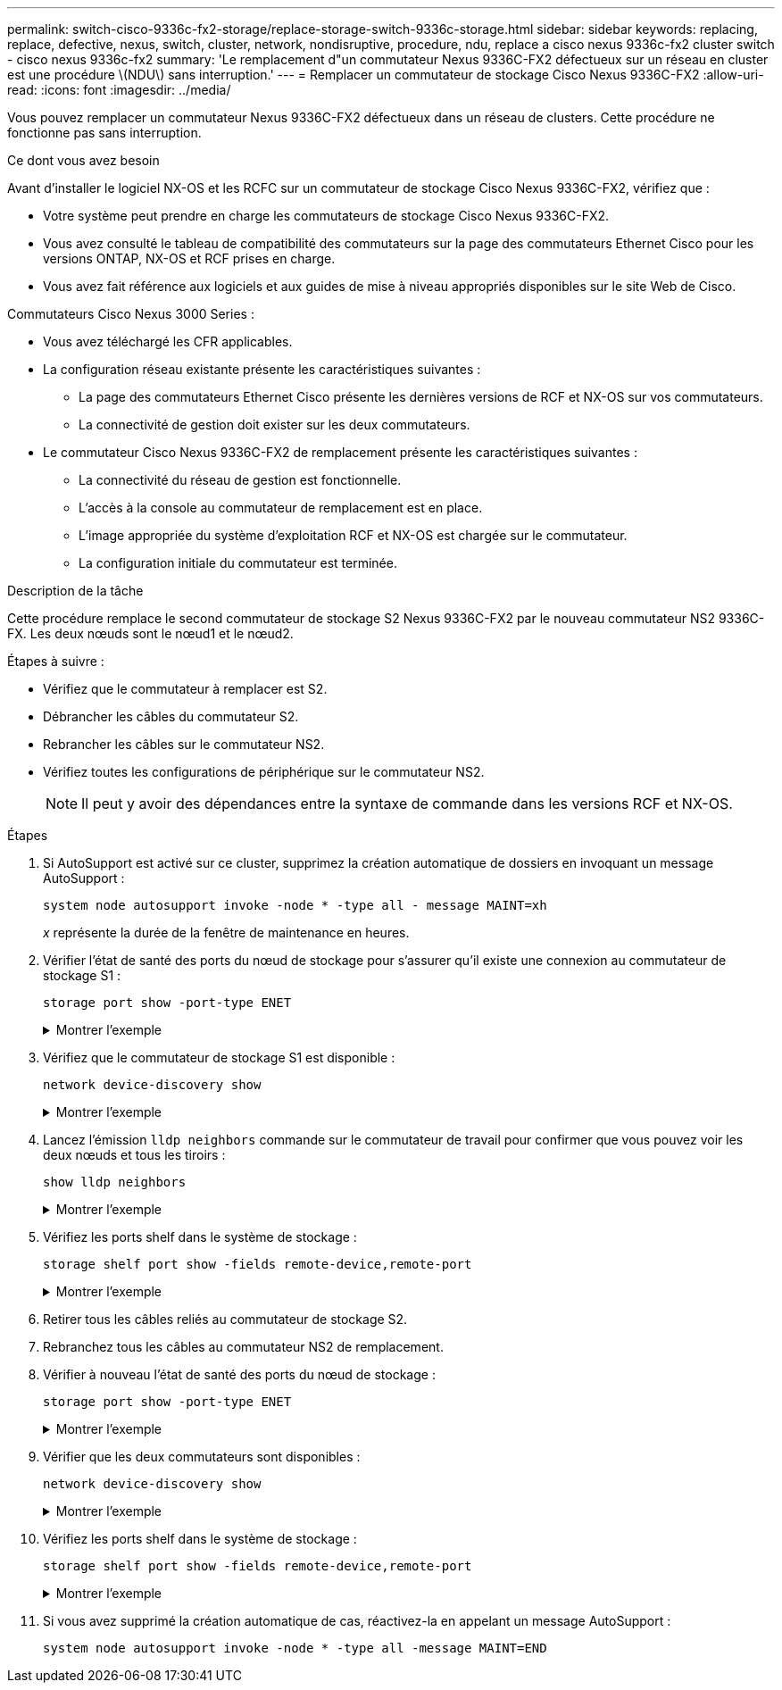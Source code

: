---
permalink: switch-cisco-9336c-fx2-storage/replace-storage-switch-9336c-storage.html 
sidebar: sidebar 
keywords: replacing, replace, defective, nexus, switch, cluster, network, nondisruptive, procedure, ndu, replace a cisco nexus 9336c-fx2 cluster switch - cisco nexus 9336c-fx2 
summary: 'Le remplacement d"un commutateur Nexus 9336C-FX2 défectueux sur un réseau en cluster est une procédure \(NDU\) sans interruption.' 
---
= Remplacer un commutateur de stockage Cisco Nexus 9336C-FX2
:allow-uri-read: 
:icons: font
:imagesdir: ../media/


[role="lead"]
Vous pouvez remplacer un commutateur Nexus 9336C-FX2 défectueux dans un réseau de clusters. Cette procédure ne fonctionne pas sans interruption.

.Ce dont vous avez besoin
Avant d'installer le logiciel NX-OS et les RCFC sur un commutateur de stockage Cisco Nexus 9336C-FX2, vérifiez que :

* Votre système peut prendre en charge les commutateurs de stockage Cisco Nexus 9336C-FX2.
* Vous avez consulté le tableau de compatibilité des commutateurs sur la page des commutateurs Ethernet Cisco pour les versions ONTAP, NX-OS et RCF prises en charge.
* Vous avez fait référence aux logiciels et aux guides de mise à niveau appropriés disponibles sur le site Web de Cisco.


Commutateurs Cisco Nexus 3000 Series :

* Vous avez téléchargé les CFR applicables.
* La configuration réseau existante présente les caractéristiques suivantes :
+
** La page des commutateurs Ethernet Cisco présente les dernières versions de RCF et NX-OS sur vos commutateurs.
** La connectivité de gestion doit exister sur les deux commutateurs.


* Le commutateur Cisco Nexus 9336C-FX2 de remplacement présente les caractéristiques suivantes :
+
** La connectivité du réseau de gestion est fonctionnelle.
** L'accès à la console au commutateur de remplacement est en place.
** L'image appropriée du système d'exploitation RCF et NX-OS est chargée sur le commutateur.
** La configuration initiale du commutateur est terminée.




.Description de la tâche
Cette procédure remplace le second commutateur de stockage S2 Nexus 9336C-FX2 par le nouveau commutateur NS2 9336C-FX. Les deux nœuds sont le nœud1 et le nœud2.

Étapes à suivre :

* Vérifiez que le commutateur à remplacer est S2.
* Débrancher les câbles du commutateur S2.
* Rebrancher les câbles sur le commutateur NS2.
* Vérifiez toutes les configurations de périphérique sur le commutateur NS2.
+

NOTE: Il peut y avoir des dépendances entre la syntaxe de commande dans les versions RCF et NX-OS.



.Étapes
. Si AutoSupport est activé sur ce cluster, supprimez la création automatique de dossiers en invoquant un message AutoSupport :
+
`system node autosupport invoke -node * -type all - message MAINT=xh`

+
_x_ représente la durée de la fenêtre de maintenance en heures.

. Vérifier l'état de santé des ports du nœud de stockage pour s'assurer qu'il existe une connexion au commutateur de stockage S1 :
+
`storage port show -port-type ENET`

+
.Montrer l'exemple
[%collapsible]
====
[listing]
----
storage::*> storage port show -port-type ENET
                                  Speed                     VLAN
Node           Port Type  Mode    (Gb/s) State    Status      ID
-------------- ---- ----- ------- ------ -------- --------- ----
node1
               e3a  ENET  storage 100    enabled  online      30
               e3b  ENET  storage   0    enabled  offline     30
               e7a  ENET  storage   0    enabled  offline     30
               e7b  ENET  storage   0    enabled  offline     30
node2
               e3a  ENET  storage 100    enabled  online      30
               e3b  ENET  storage   0    enabled  offline     30
               e7a  ENET  storage   0    enabled  offline     30
               e7b  ENET  storage   0    enabled  offline     30
storage::*>
----
====
. Vérifiez que le commutateur de stockage S1 est disponible :
+
`network device-discovery show`

+
.Montrer l'exemple
[%collapsible]
====
[listing]
----
storage::*> network device-discovery show
Node/      Local Discovered
Protocol   Port	 Device (LLDP: ChassisID)  Interface  Platform
--------   ----  -----------------------   ---------   ---------
node1/cdp
           e3a   S1                        Ethernet1/1 NX9336C
           e4a   node2                     e4a         AFF-A700
           e4e   node2                     e4e         AFF-A700
node1/lldp
           e3a   S1                        Ethernet1/1 -
           e4a   node2                     e4a         -
           e4e   node2                     e4e         -
node2/cdp
           e3a   S1                        Ethernet1/2 NX9336C
           e4a   node1                     e4a         AFF-A700
           e4e   node1                     e4e         AFF-A700
node2/lldp
           e3a   S1                        Ethernet1/2 -
           e4a   node1                     e4a         -
           e4e   node1                     e4e         -
storage::*>
----
====
. Lancez l'émission `lldp neighbors` commande sur le commutateur de travail pour confirmer que vous pouvez voir les deux nœuds et tous les tiroirs :
+
`show lldp neighbors`

+
.Montrer l'exemple
[%collapsible]
====
[listing]
----
S1# show lldp neighbors
Capability codes:
   (R) Router, (B) Bridge, (T) Telephone, (C) DOCSIS Cable Device
   (W) WLAN Access Point, (P) Repeater, (S) Station, (O) Other
Device ID        Local Intf   Hold-time    Capability    Port ID
node1            Eth1/1       121          S             e3a
node2            Eth1/2       121          S             e3a
SHFGD2008000011  Eth1/5       121          S             e0a
SHFGD2008000011  Eth1/6       120          S             e0a
SHFGD2008000022  Eth1/7       120          S             e0a
SHFGD2008000022  Eth1/8       120          S             e0a
----
====
. Vérifiez les ports shelf dans le système de stockage :
+
`storage shelf port show -fields remote-device,remote-port`

+
.Montrer l'exemple
[%collapsible]
====
[listing]
----
storage::*> storage shelf port show -fields remote-device,remote-port
shelf   id  remote-port   remote-device
-----   --  -----------   -------------
3.20    0   Ethernet1/5   S1
3.20    1   -             -
3.20    2   Ethernet1/6   S1
3.20    3   -             -
3.30    0   Ethernet1/7   S1
3.20    1   -             -
3.30    2   Ethernet1/8   S1
3.20    3   -             -
storage::*>
----
====
. Retirer tous les câbles reliés au commutateur de stockage S2.
. Rebranchez tous les câbles au commutateur NS2 de remplacement.
. Vérifier à nouveau l'état de santé des ports du nœud de stockage :
+
`storage port show -port-type ENET`

+
.Montrer l'exemple
[%collapsible]
====
[listing]
----
storage::*> storage port show -port-type ENET
                                    Speed                     VLAN
Node             Port Type  Mode    (Gb/s) State    Status      ID
---------------- ---- ----- ------- ------ -------- --------- ----
node1
                 e3a  ENET  storage 100    enabled  online      30
                 e3b  ENET  storage   0    enabled  offline     30
                 e7a  ENET  storage   0    enabled  offline     30
                 e7b  ENET  storage   0    enabled  offline     30
node2
                 e3a  ENET  storage 100    enabled  online      30
                 e3b  ENET  storage   0    enabled  offline     30
                 e7a  ENET  storage   0    enabled  offline     30
                 e7b  ENET  storage   0    enabled  offline     30
storage::*>
----
====
. Vérifier que les deux commutateurs sont disponibles :
+
`network device-discovery show`

+
.Montrer l'exemple
[%collapsible]
====
[listing]
----
storage::*> network device-discovery show
Node/     Local Discovered
Protocol  Port  Device (LLDP: ChassisID)  Interface	  Platform
--------  ----  -----------------------   ---------   ---------
node1/cdp
          e3a  S1                         Ethernet1/1 NX9336C
          e4a  node2                      e4a         AFF-A700
          e4e  node2                      e4e         AFF-A700
          e7b   NS2                       Ethernet1/1 NX9336C
node1/lldp
          e3a  S1                         Ethernet1/1 -
          e4a  node2                      e4a         -
          e4e  node2                      e4e         -
          e7b  NS2                        Ethernet1/1 -
node2/cdp
          e3a  S1                         Ethernet1/2 NX9336C
          e4a  node1                      e4a         AFF-A700
          e4e  node1                      e4e         AFF-A700
          e7b  NS2                        Ethernet1/2 NX9336C
node2/lldp
          e3a  S1                         Ethernet1/2 -
          e4a  node1                      e4a         -
          e4e  node1                      e4e         -
          e7b  NS2                        Ethernet1/2 -
storage::*>
----
====
. Vérifiez les ports shelf dans le système de stockage :
+
`storage shelf port show -fields remote-device,remote-port`

+
.Montrer l'exemple
[%collapsible]
====
[listing]
----
storage::*> storage shelf port show -fields remote-device,remote-port
shelf   id    remote-port     remote-device
-----   --    -----------     -------------
3.20    0     Ethernet1/5     S1
3.20    1     Ethernet1/5     NS2
3.20    2     Ethernet1/6     S1
3.20    3     Ethernet1/6     NS2
3.30    0     Ethernet1/7     S1
3.20    1     Ethernet1/7     NS2
3.30    2     Ethernet1/8     S1
3.20    3     Ethernet1/8     NS2
storage::*>
----
====
. Si vous avez supprimé la création automatique de cas, réactivez-la en appelant un message AutoSupport :
+
`system node autosupport invoke -node * -type all -message MAINT=END`


